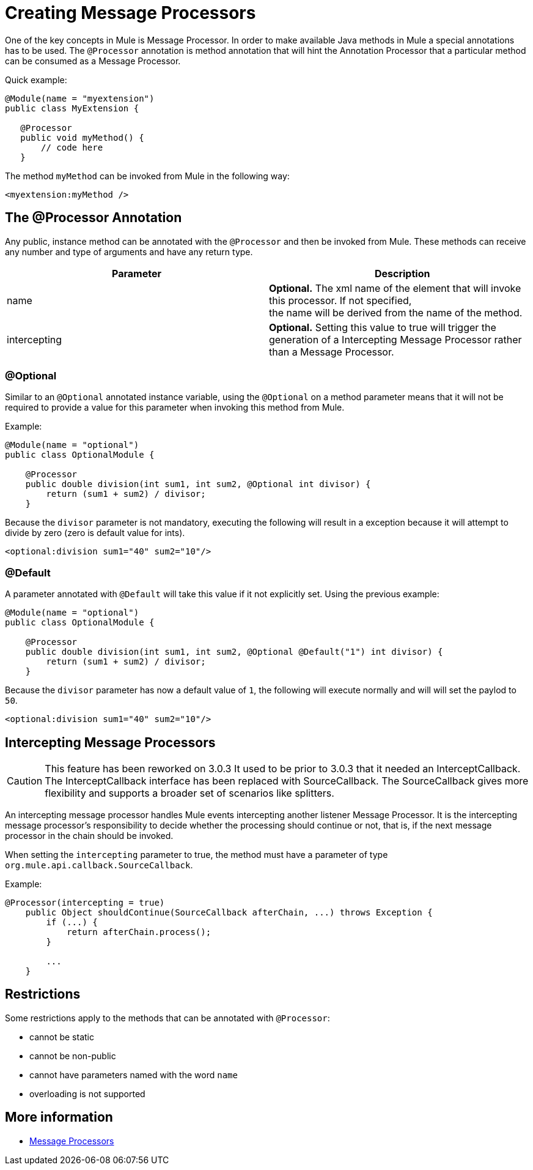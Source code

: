 = Creating Message Processors

One of the key concepts in Mule is Message Processor. In order to make available Java methods in Mule a special annotations has to be used. The `@Processor` annotation is method annotation that will hint the Annotation Processor that a particular method can be consumed as a Message Processor.

Quick example:

[source]
----
@Module(name = "myextension")
public class MyExtension {
 
   @Processor
   public void myMethod() {
       // code here
   }
----

The method `myMethod` can be invoked from Mule in the following way:

[source]
----
<myextension:myMethod />
----

== The @Processor Annotation

Any public, instance method can be annotated with the `@Processor` and then be invoked from Mule. These methods can receive any number and type of arguments and have any return type.

[width="100%",cols="50%,50%",options="header",]
|===
|Parameter |   Description
|name |*Optional.* The xml name of the element that will invoke this processor. If not specified, +
the name will be derived from the name of the method.
|intercepting |*Optional.* Setting this value to true will trigger the generation of a Intercepting Message Processor rather than a Message Processor.
|===

=== @Optional

Similar to an `@Optional` annotated instance variable, using the `@Optional` on a method parameter means that it will not be required to provide a value for this parameter when invoking this method from Mule.

Example:

[source]
----
@Module(name = "optional")
public class OptionalModule {
 
    @Processor
    public double division(int sum1, int sum2, @Optional int divisor) {
        return (sum1 + sum2) / divisor;
    }
----

Because the `divisor` parameter is not mandatory, executing the following will result in a exception because it will attempt to divide by zero (zero is default value for ints).

[source]
----
<optional:division sum1="40" sum2="10"/>
----

=== @Default

A parameter annotated with `@Default` will take this value if it not explicitly set. Using the previous example:

[source]
----
@Module(name = "optional")
public class OptionalModule {
 
    @Processor
    public double division(int sum1, int sum2, @Optional @Default("1") int divisor) {
        return (sum1 + sum2) / divisor;
    }
----

Because the `divisor` parameter has now a default value of `1`, the following will execute normally and will will set the paylod to `50`.

[source]
----
<optional:division sum1="40" sum2="10"/>
----

== Intercepting Message Processors

[CAUTION]
This feature has been reworked on 3.0.3 It used to be prior to 3.0.3 that it needed an InterceptCallback. The InterceptCallback interface has been replaced with SourceCallback. The SourceCallback gives more flexibility and supports a broader set of scenarios like splitters.

An intercepting message processor handles Mule events intercepting another listener Message Processor. It is the intercepting message processor's responsibility to decide whether the processing should continue or not, that is, if the next message processor in the chain should be invoked.

When setting the `intercepting` parameter to true, the method must have a parameter of type `org.mule.api.callback.SourceCallback`.

Example:

[source]
----
@Processor(intercepting = true)
    public Object shouldContinue(SourceCallback afterChain, ...) throws Exception {
        if (...) {
            return afterChain.process();
        }
 
        ...
    }
----

== Restrictions

Some restrictions apply to the methods that can be annotated with `@Processor`:

* cannot be static
* cannot be non-public
* cannot have parameters named with the word `name`
* overloading is not supported

== More information

* http://www.mulesoft.org/documentation/display/MULE3USER/Message+Sources+and+Message+Processors#MessageSourcesandMessageProcessors-MessageProcessors[Message Processors]
